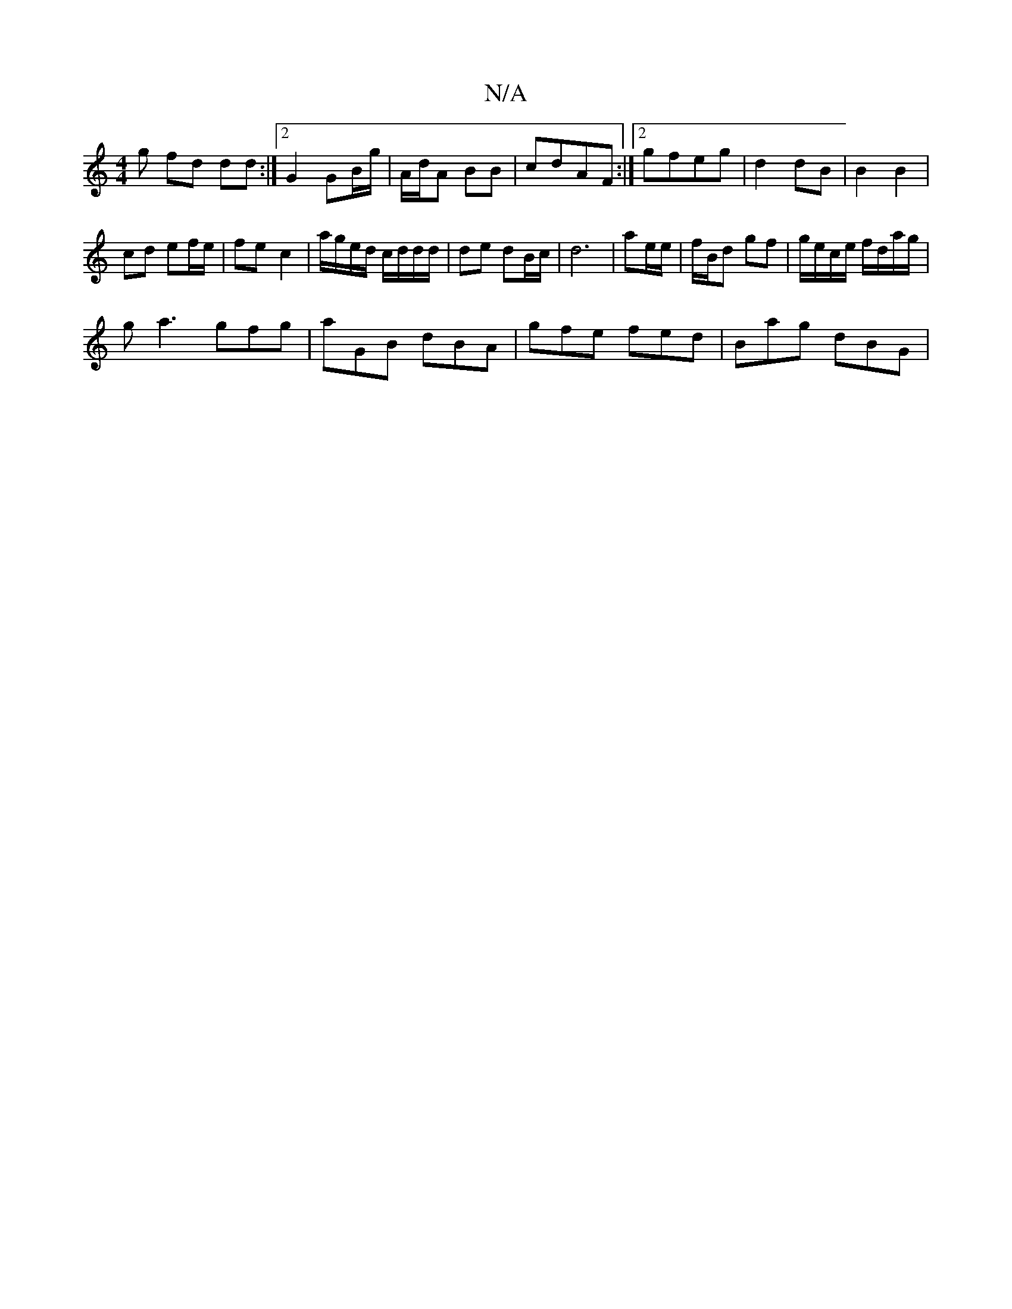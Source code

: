 X:1
T:N/A
M:4/4
R:N/A
K:Cmajor
/g fd dd :|2 G2 GB/g/|A/d/A BB | cdAF :|[2 gfeg |d2 dB | B2 B2 |
cd ef/e/ | fe- c2 | a/g/e/d/ c/d/d/d/ | de dB/c/ | d6 | ae/e/ | f/B/d gf | g/e/c/e/ f/d/a/g/ |
ga3 gfg|aGB dBA|gfe fed|Bag dBG|1

K:A/G